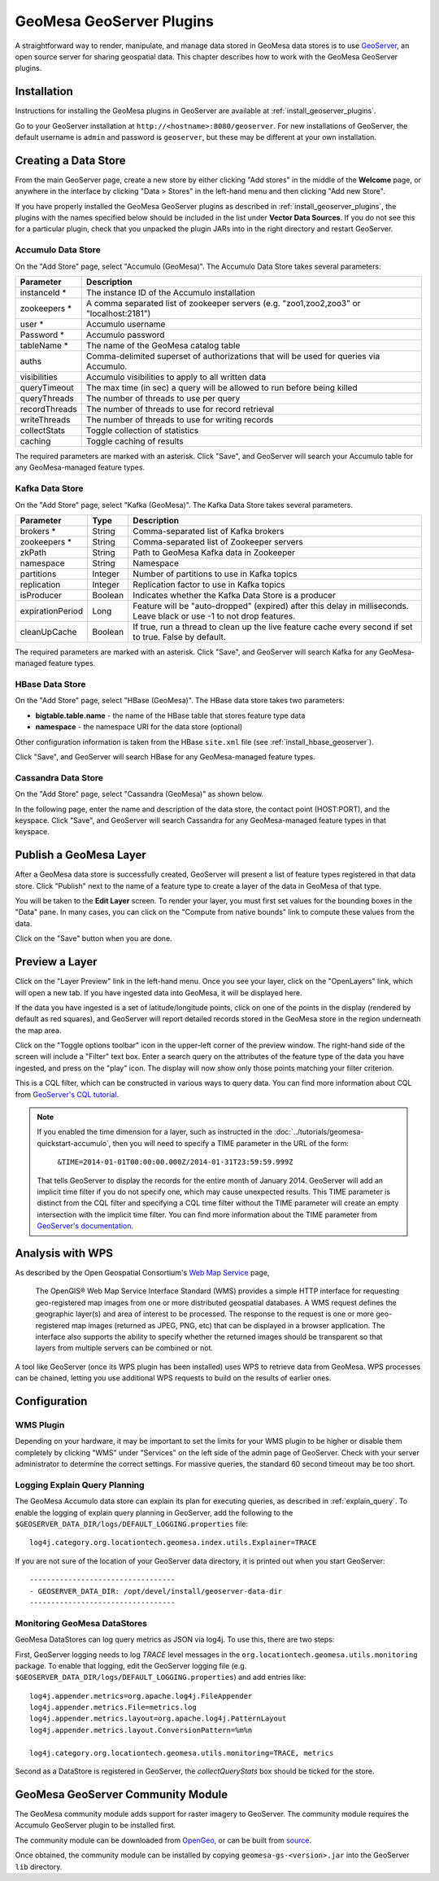 GeoMesa GeoServer Plugins
=========================

A straightforward way to render, manipulate, and manage data stored
in GeoMesa data stores is to use `GeoServer <http://www.geoserver.org/>`_,
an open source server for sharing geospatial data. This chapter describes
how to work with the GeoMesa GeoServer plugins.

Installation
------------

Instructions for installing the GeoMesa plugins in GeoServer are
available at :ref:`install_geoserver_plugins`.

Go to your GeoServer installation at ``http://<hostname>:8080/geoserver``.
For new installations of GeoServer, the default username is ``admin`` and
password is ``geoserver``, but these may be different at your own installation.

Creating a Data Store
---------------------

From the main GeoServer page, create a new store by either clicking
"Add stores" in the middle of the **Welcome** page, or anywhere in the
interface by clicking "Data > Stores" in the left-hand menu and then
clicking "Add new Store".

If you have properly installed the GeoMesa GeoServer plugins as described
in :ref:`install_geoserver_plugins`, the plugins with the names specified
below should be included in the list under **Vector Data Sources**. If you do not
see this for a particular plugin, check that you unpacked the plugin JARs
into in the right directory and restart GeoServer.

.. image:: _static/img/geoserver-geomesa-accumulo-data-source.png
   :scale: 75%
   :align: center

.. _create_accumulo_ds_geoserver:

Accumulo Data Store
^^^^^^^^^^^^^^^^^^^

On the "Add Store" page, select "Accumulo (GeoMesa)". The Accumulo Data Store takes
several parameters:

==================== =======================================================================================
Parameter            Description
==================== =======================================================================================
instanceId *         The instance ID of the Accumulo installation
zookeepers *         A comma separated list of zookeeper servers (e.g. "zoo1,zoo2,zoo3" or "localhost:2181")
user *               Accumulo username
Password *           Accumulo password
tableName *          The name of the GeoMesa catalog table
auths                Comma-delimited superset of authorizations that will be used for queries via Accumulo.
visibilities         Accumulo visibilities to apply to all written data
queryTimeout         The max time (in sec) a query will be allowed to run before being killed
queryThreads         The number of threads to use per query
recordThreads        The number of threads to use for record retrieval
writeThreads         The number of threads to use for writing records
collectStats         Toggle collection of statistics
caching              Toggle caching of results
==================== =======================================================================================

The required parameters are marked with an asterisk. Click "Save", and GeoServer will
search your Accumulo table for any GeoMesa-managed feature types.

.. _create_kafka_ds_geoserver:

Kafka Data Store
^^^^^^^^^^^^^^^^

On the "Add Store" page, select "Kafka (GeoMesa)". The Kafka Data Store takes several parameters.

================= ======== ====================================================================
Parameter         Type     Description
================= ======== ====================================================================
brokers *         String   Comma-separated list of Kafka brokers
zookeepers *      String   Comma-separated list of Zookeeper servers
zkPath            String   Path to GeoMesa Kafka data in Zookeeper
namespace         String   Namespace
partitions        Integer  Number of partitions to use in Kafka topics
replication       Integer  Replication factor to use in Kafka topics
isProducer        Boolean  Indicates whether the Kafka Data Store is a producer
expirationPeriod  Long     Feature will be "auto-dropped" (expired) after this delay
                           in milliseconds. Leave black or use -1 to not drop features.
cleanUpCache      Boolean  If true, run a thread to clean up the live feature cache every
                           second if set to true. False by default.
================= ======== ====================================================================

The required parameters are marked with an asterisk. Click "Save", and GeoServer
will search Kafka for any GeoMesa-managed feature types.

.. _create_hbase_ds_geoserver:

HBase Data Store
^^^^^^^^^^^^^^^^

On the "Add Store" page, select "HBase (GeoMesa)". The HBase data store takes two parameters:

* **bigtable.table.name** - the name of the HBase table that stores feature type data
* **namespace** - the namespace URI for the data store (optional)

Other configuration information is taken from the HBase ``site.xml`` file (see
:ref:`install_hbase_geoserver`).

Click "Save", and GeoServer will search HBase for any GeoMesa-managed feature types.

.. _create_cassandra_ds_geoserver:

Cassandra Data Store
^^^^^^^^^^^^^^^^^^^^

On the "Add Store" page, select "Cassandra (GeoMesa)" as shown below.

.. image:: _static/img/CassandraNewDataSource.png

In the following page, enter the name and description of the data store, the contact point
(HOST:PORT), and the keyspace. Click "Save", and GeoServer will search Cassandra for any
GeoMesa-managed feature types in that keyspace.

.. image:: _static/img/CassandraDSParams.png

Publish a GeoMesa Layer
-----------------------

After a GeoMesa data store is successfully created, GeoServer will present a list
of feature types registered in that data store. Click "Publish" next to the
name of a feature type to create a layer of the data in GeoMesa of that type.

You will be taken to the **Edit Layer** screen. To render your layer, you must
first set values for the bounding boxes in the "Data" pane. In many cases, you
can click on the "Compute from native bounds" link to compute these values
from the data.

.. image:: _static/img/geoserver-layer-bounding-box.png
   :align: center

Click on the "Save" button when you are done.

Preview a Layer
---------------

Click on the "Layer Preview" link in the left-hand menu. Once you see your layer,
click on the "OpenLayers" link, which will open a new tab. If you have ingested
data into GeoMesa, it will be displayed here.

If the data you have ingested is a set of latitude/longitude points, click on
one of the points in the display (rendered by default as red squares), and GeoServer
will report detailed records stored in the GeoMesa store in the region underneath
the map area.

Click on the "Toggle options toolbar" icon in the upper-left corner
of the preview window. The right-hand side of the screen will include
a "Filter" text box. Enter a search query on the attributes of the feature type
of the data you have ingested, and press on the "play" icon. The display will now
show only those points matching your filter criterion.

This is a CQL filter, which can be constructed in various ways to query data. You can
find more information about CQL from `GeoServer's CQL
tutorial <http://docs.geoserver.org/stable/en/user/tutorials/cql/cql_tutorial.html>`__.

.. note::

   If you enabled the time dimension for a layer, such as instructed in the :doc:`../tutorials/geomesa-quickstart-accumulo`,
   then you will need to specify a TIME parameter in the URL of the form:
      ``&TIME=2014-01-01T00:00:00.000Z/2014-01-31T23:59:59.999Z``
   That tells GeoServer to display the records for the entire month of January 2014. GeoServer will add an implicit
   time filter if you do not specify one, which may cause unexpected results. This TIME parameter is distinct from the
   CQL filter and specifying a CQL time filter without the TIME parameter will create an empty intersection with the
   implicit time filter. You can find more information about the TIME parameter from `GeoServer's documentation <http://docs.geoserver.org/stable/en/user/services/wms/time.html>`__.

Analysis with WPS
-----------------

As described by the Open Geospatial Consortium's `Web Map Service <http://www.opengeospatial.org/standards/wms>`_ page,

    The OpenGIS® Web Map Service Interface Standard (WMS) provides a simple HTTP
    interface for requesting geo-registered map images from one or more
    distributed geospatial databases. A WMS request defines the geographic
    layer(s) and area of interest to be processed. The response to the request is
    one or more geo-registered map images (returned as JPEG, PNG, etc) that can be
    displayed in a browser application. The interface also supports the ability to
    specify whether the returned images should be transparent so that layers from
    multiple servers can be combined or not.
 
A tool like GeoServer (once its WPS plugin has been installed) uses WPS to
retrieve data from GeoMesa. WPS processes can be chained, letting you use
additional WPS requests to build on the results of earlier ones.

Configuration
-------------

WMS Plugin
^^^^^^^^^^

Depending on your hardware, it may be important to set the limits for
your WMS plugin to be higher or disable them completely by clicking
"WMS" under "Services" on the left side of the admin page of GeoServer.
Check with your server administrator to determine the correct settings.
For massive queries, the standard 60 second timeout may be too short.

|"Disable limits"|

.. |"Disable limits"| image:: _static/img/wms_limits.png

.. _geoserver_explain_query:

Logging Explain Query Planning
^^^^^^^^^^^^^^^^^^^^^^^^^^^^^^

The GeoMesa Accumulo data store can explain its plan for executing queries,
as described in :ref:`explain_query`. To enable the logging of explain query
planning in GeoServer, add the following to the
``$GEOSERVER_DATA_DIR/logs/DEFAULT_LOGGING.properties`` file::

    log4j.category.org.locationtech.geomesa.index.utils.Explainer=TRACE

If you are not sure of the location of your GeoServer data directory, it
is printed out when you start GeoServer::

    ----------------------------------
    - GEOSERVER_DATA_DIR: /opt/devel/install/geoserver-data-dir
    ----------------------------------

Monitoring GeoMesa DataStores
^^^^^^^^^^^^^^^^^^^^^^^^^^^^^

GeoMesa DataStores can log query metrics as JSON via log4j.  To use this, there are two steps:

First, GeoServer logging needs to log `TRACE` level messages in the ``org.locationtech.geomesa.utils.monitoring`` package.
To enable that logging, edit the GeoServer logging
file (e.g. ``$GEOSERVER_DATA_DIR/logs/DEFAULT_LOGGING.properties``) and add entries like::

   log4j.appender.metrics=org.apache.log4j.FileAppender
   log4j.appender.metrics.File=metrics.log
   log4j.appender.metrics.layout=org.apache.log4j.PatternLayout
   log4j.appender.metrics.layout.ConversionPattern=%m%n

   log4j.category.org.locationtech.geomesa.utils.monitoring=TRACE, metrics

Second as a DataStore is registered in GeoServer, the `collectQueryStats` box should be ticked for the store.

GeoMesa GeoServer Community Module
----------------------------------

The GeoMesa community module adds support for raster imagery to GeoServer. The community module
requires the Accumulo GeoServer plugin to be installed first.

The community module can be downloaded from `OpenGeo <http://ares.opengeo.org/geoserver/>`__, or can
be built from `source <https://github.com/geoserver/geoserver/tree/master/src/community/geomesa>`__.

Once obtained, the community module can be installed by copying ``geomesa-gs-<version>.jar`` into
the GeoServer ``lib`` directory.
